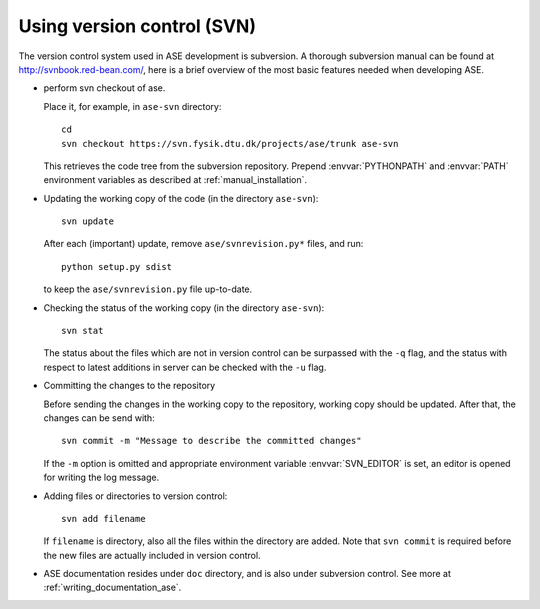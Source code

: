 .. _versioncontrol:

===========================
Using version control (SVN)
===========================

The version control system used in ASE development is subversion. A thorough
subversion manual can be found at http://svnbook.red-bean.com/, here
is a brief overview of the most basic features needed when developing ASE.

* perform svn checkout of ase.

  Place it, for example, in ``ase-svn`` directory::
 
     cd
     svn checkout https://svn.fysik.dtu.dk/projects/ase/trunk ase-svn

  This retrieves the code tree from the subversion repository.
  Prepend :envvar:`PYTHONPATH` and :envvar:`PATH` environment variables
  as described at :ref:`manual_installation`.

* Updating the working copy of the code (in the directory ``ase-svn``)::

    svn update

  After each (important) update, remove ``ase/svnrevision.py*`` files,
  and run::

    python setup.py sdist

  to keep the ``ase/svnrevision.py`` file up-to-date.

* Checking the status of the working copy (in the directory ``ase-svn``)::

    svn stat

  The status about the files which are not in version control can be
  surpassed with the ``-q`` flag, and the status with respect to latest
  additions in server can be checked with the ``-u`` flag.

* Committing the changes to the repository

  Before sending the changes in the working copy to the repository, working
  copy should be updated. After that, the changes can be send with::

    svn commit -m "Message to describe the committed changes"

  If the ``-m`` option is omitted and appropriate environment variable
  :envvar:`SVN_EDITOR` is set, an editor is opened for writing the log message.

* Adding files or directories to version control::

    svn add filename

  If ``filename`` is directory, also all the files within the
  directory are added. Note that ``svn commit`` is required before the
  new files are actually included in version control.

* ASE documentation resides under ``doc`` directory,
  and is also under subversion control.
  See more at :ref:`writing_documentation_ase`.
